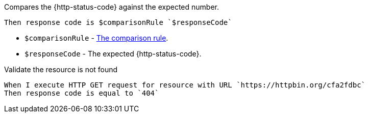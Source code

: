 Compares the {http-status-code} against the expected number.

[source,gherkin]
----
Then response code is $comparisonRule `$responseCode`
----

* `$comparisonRule` - xref:parameters:comparison-rule.adoc[The comparison rule].
* `$responseCode` - The expected {http-status-code}.

.Validate the resource is not found
[source,gherkin]
----
When I execute HTTP GET request for resource with URL `https://httpbin.org/cfa2fdbc`
Then response code is equal to `404`
----
